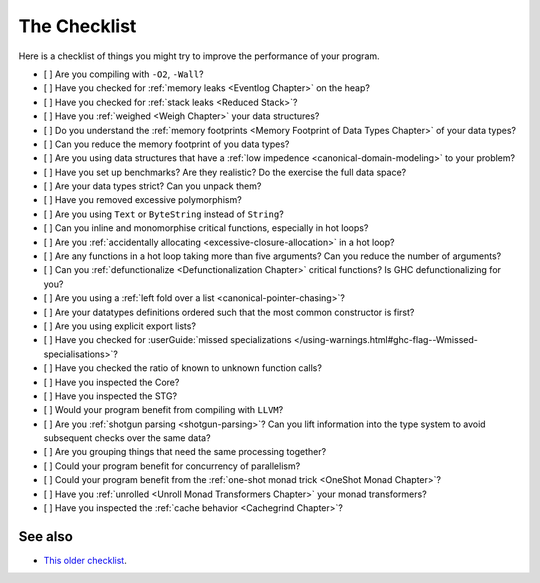 .. _The Checklist:

The Checklist
=============

Here is a checklist of things you might try to improve the performance of your
program.

- [ ] Are you compiling with ``-O2``, ``-Wall``?
- [ ] Have you checked for :ref:`memory leaks <Eventlog Chapter>` on the heap?
- [ ] Have you checked for :ref:`stack leaks <Reduced Stack>`?
- [ ] Have you :ref:`weighed <Weigh Chapter>` your data structures?
- [ ] Do you understand the :ref:`memory footprints <Memory Footprint of Data Types Chapter>` of your data types?
- [ ] Can you reduce the memory footprint of you data types?
- [ ] Are you using data structures that have a :ref:`low impedence <canonical-domain-modeling>` to your problem?
- [ ] Have you set up benchmarks? Are they realistic? Do the exercise the full data space?
- [ ] Are your data types strict? Can you unpack them?
- [ ] Have you removed excessive polymorphism?
- [ ] Are you using ``Text`` or ``ByteString`` instead of ``String``?
- [ ] Can you inline and monomorphise critical functions, especially in hot loops?
- [ ] Are you :ref:`accidentally allocating <excessive-closure-allocation>` in a hot loop?
- [ ] Are any functions in a hot loop taking more than five arguments? Can you reduce the number of arguments?
- [ ] Can you :ref:`defunctionalize <Defunctionalization Chapter>` critical functions? Is GHC defunctionalizing for you?
- [ ] Are you using a :ref:`left fold over a list <canonical-pointer-chasing>`?
- [ ] Are your datatypes definitions ordered such that the most common constructor is first?
- [ ] Are you using explicit export lists?
- [ ] Have you checked for :userGuide:`missed specializations </using-warnings.html#ghc-flag--Wmissed-specialisations>`?
- [ ] Have you checked the ratio of known to unknown function calls?
- [ ] Have you inspected the Core?
- [ ] Have you inspected the STG?
- [ ] Would your program benefit from compiling with ``LLVM``?
- [ ] Are you :ref:`shotgun parsing <shotgun-parsing>`? Can you lift information
  into the type system to avoid subsequent checks over the same data?
- [ ] Are you grouping things that need the same processing together?
- [ ] Could your program benefit for concurrency of parallelism?
- [ ] Could your program benefit from the :ref:`one-shot monad trick <OneShot Monad Chapter>`?
- [ ] Have you :ref:`unrolled <Unroll Monad Transformers Chapter>` your monad transformers?
- [ ] Have you inspected the :ref:`cache behavior <Cachegrind Chapter>`?

..
  The grouping things should be about data oriented design and using things like zigs arraylist

.. todo::
   Each item should have a concomitant link.

See also
--------

- `This older checklist <https://github.com/haskell-perf/checklist>`__.
